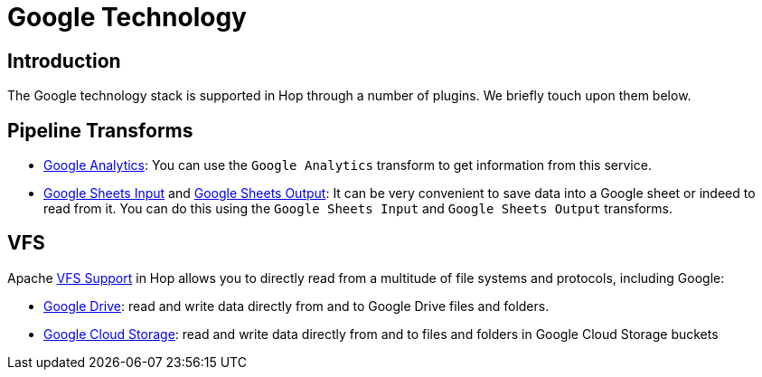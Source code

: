 ////
Licensed to the Apache Software Foundation (ASF) under one
or more contributor license agreements.  See the NOTICE file
distributed with this work for additional information
regarding copyright ownership.  The ASF licenses this file
to you under the Apache License, Version 2.0 (the
"License"); you may not use this file except in compliance
with the License.  You may obtain a copy of the License at
  http://www.apache.org/licenses/LICENSE-2.0
Unless required by applicable law or agreed to in writing,
software distributed under the License is distributed on an
"AS IS" BASIS, WITHOUT WARRANTIES OR CONDITIONS OF ANY
KIND, either express or implied.  See the License for the
specific language governing permissions and limitations
under the License.
////
:documentationPath: /technology/google/
:language: en_US

= Google Technology

== Introduction

The Google technology stack is supported in Hop through a number of plugins.  We briefly touch upon them below.

== Pipeline Transforms

* xref:pipeline/transforms/googleanalytics.adoc[Google Analytics]: You can use the `Google Analytics` transform to get information from this service.
* xref:pipeline/transforms/googlesheetsinput.adoc[Google Sheets Input] and xref:pipeline/transforms/googlesheetsoutput.adoc[Google Sheets Output]: It can be very convenient to save data into a Google sheet or indeed to read from it.  You can do this using the `Google Sheets Input` and `Google Sheets Output` transforms.

== VFS

Apache xref:vfs.adoc[VFS Support] in Hop allows you to directly read from a multitude of file systems and protocols, including Google:

* xref:vfs/google-drive-vfs.adoc[Google Drive]: read and write data directly from and to Google Drive files and folders.
* xref:vfs/google-cloud-storage-vfs.adoc[Google Cloud Storage]: read and write data directly from and to files and folders in Google Cloud Storage buckets

